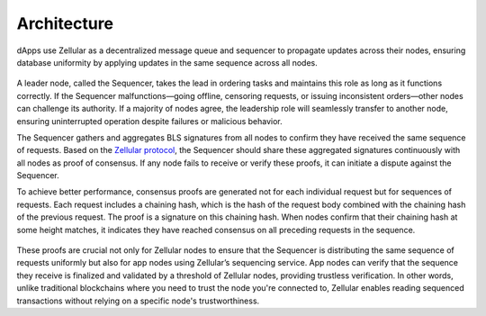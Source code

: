 Architecture
============

dApps use Zellular as a decentralized message queue and sequencer to propagate updates across their nodes, ensuring database uniformity by applying updates in the same sequence across all nodes.

.. figure:: images/sequencing.png
  :align: center
  :width: 700
  :alt: Leader-base Sequencing

A leader node, called the Sequencer, takes the lead in ordering tasks and maintains this role as long as it functions correctly. If the Sequencer malfunctions—going offline, censoring requests, or issuing inconsistent orders—other nodes can challenge its authority. If a majority of nodes agree, the leadership role will seamlessly transfer to another node, ensuring uninterrupted operation despite failures or malicious behavior.

The Sequencer gathers and aggregates BLS signatures from all nodes to confirm they have received the same sequence of requests. Based on the `Zellular protocol </protocol.html>`_, the Sequencer should share these aggregated signatures continuously with all nodes as proof of consensus. If any node fails to receive or verify these proofs, it can initiate a dispute against the Sequencer.

To achieve better performance, consensus proofs are generated not for each individual request but for sequences of requests. Each request includes a chaining hash, which is the hash of the request body combined with the chaining hash of the previous request. The proof is a signature on this chaining hash. When nodes confirm that their chaining hash at some height matches, it indicates they have reached consensus on all preceding requests in the sequence.

.. figure:: images/proofs.png
  :align: center
  :width: 700
  :alt: Proof on Chaining Hash

These proofs are crucial not only for Zellular nodes to ensure that the Sequencer is distributing the same sequence of requests uniformly but also for app nodes using Zellular’s sequencing service. App nodes can verify that the sequence they receive is finalized and validated by a threshold of Zellular nodes, providing trustless verification. In other words, unlike traditional blockchains where you need to trust the node you're connected to, Zellular enables reading sequenced transactions without relying on a specific node's trustworthiness.
